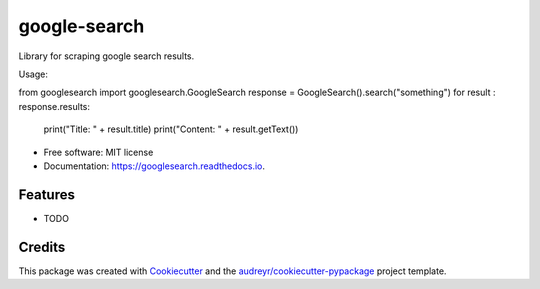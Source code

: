 =============
google-search
=============


.. image:: https://img.shields.io/pypi/v/googlesearch.svg
        :target: https://pypi.python.org/pypi/googlesearch

.. image:: https://img.shields.io/travis/anthonyhseb/googlesearch.svg
        :target: https://travis-ci.org/anthonyhseb/googlesearch

.. image:: https://readthedocs.org/projects/googlesearch/badge/?version=latest
        :target: https://googlesearch.readthedocs.io/en/latest/?badge=latest
        :alt: Documentation Status

.. image:: https://pyup.io/repos/github/anthonyhseb/googlesearch/shield.svg
     :target: https://pyup.io/repos/github/anthonyhseb/googlesearch/
     :alt: Updates


Library for scraping google search results.

Usage:

from googlesearch import googlesearch.GoogleSearch
response = GoogleSearch().search("something")
for result : response.results:
	print("Title: " + result.title)
	print("Content: " + result.getText())



* Free software: MIT license
* Documentation: https://googlesearch.readthedocs.io.


Features
--------

* TODO

Credits
---------

This package was created with Cookiecutter_ and the `audreyr/cookiecutter-pypackage`_ project template.

.. _Cookiecutter: https://github.com/audreyr/cookiecutter
.. _`audreyr/cookiecutter-pypackage`: https://github.com/audreyr/cookiecutter-pypackage

